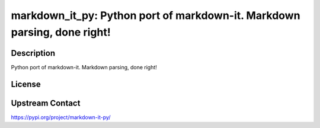 markdown_it_py: Python port of markdown-it. Markdown parsing, done right!
=========================================================================

Description
-----------

Python port of markdown-it. Markdown parsing, done right!

License
-------

Upstream Contact
----------------

https://pypi.org/project/markdown-it-py/


